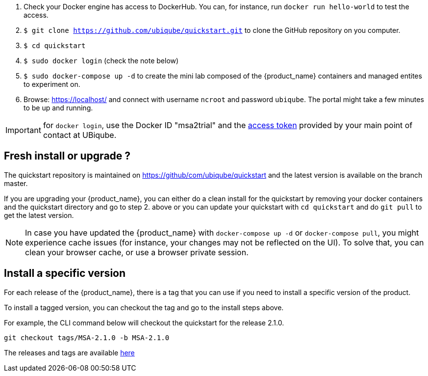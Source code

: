 
1. Check your Docker engine has access to DockerHub. You can, for instance, run `docker run hello-world` to test the access.
2. `$ git clone https://github.com/ubiqube/quickstart.git` to clone the GitHub repository on you computer.
3. `$ cd quickstart`
4. `$ sudo docker login` (check the note below)
5. `$ sudo docker-compose up -d` to create the mini lab composed of the {product_name} containers and managed entites to experiment on.
6. Browse: link:https://localhost/[] and connect with username `ncroot` and password `ubiqube`. The portal might take a few minutes to be up and running.

IMPORTANT: for `docker login`, use the Docker ID "msa2trial" and the link:https://docs.docker.com/docker-hub/access-tokens/[access token] provided by your main point of contact at UBiqube. 

== Fresh install or upgrade ?

The quickstart repository is maintained on https://github/com/ubiqube/quickstart and the latest version is available on the branch master.

If you are upgrading your {product_name}, you can either do a clean install for the quickstart by removing your docker containers and the quickstart directory and go to step 2. above or you can update your quickstart with `cd quickstart` and do `git pull` to get the latest version.

NOTE: In case you have updated the {product_name} with `docker-compose up -d` or `docker-compose pull`, you might experience cache issues (for instance, your changes may not be reflected on the UI). To solve that, you can clean your browser cache, or use a browser private session.


== Install a specific version

For each release of the {product_name}, there is a tag that you can use if you need to install a specific version of the product.

To install a tagged version, you can checkout the tag and go to the install steps above.

For example, the CLI command below will checkout the quickstart for the release 2.1.0.
----
git checkout tags/MSA-2.1.0 -b MSA-2.1.0
----

The releases and tags are available link:https://github.com/ubiqube/quickstart/releases[here]


